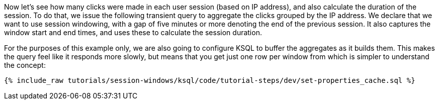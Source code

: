 Now let's see how many clicks were made in each user session (based on IP address), and also calculate the duration of the session. To do that, we issue the following transient query to aggregate the clicks grouped by the IP address. We declare that we want to use session windowing, with a gap of five minutes or more denoting the end of the previous session. It also captures the window start and end times, and uses these to calculate the session duration. 

For the purposes of this example only, we are also going to configure KSQL to buffer the aggregates as it builds them. This makes the query feel like it responds more slowly, but means that you get just one row per window from which is simpler to understand the concept: 

+++++
<pre class="snippet"><code class="shell">{% include_raw tutorials/session-windows/ksql/code/tutorial-steps/dev/set-properties_cache.sql %}</code></pre>
+++++
